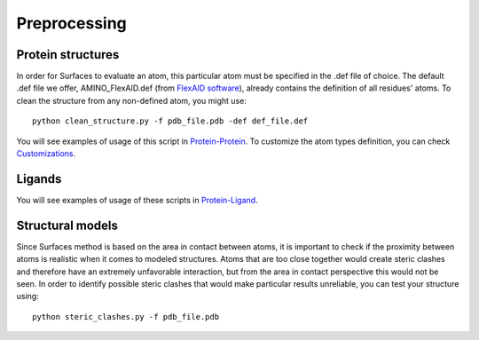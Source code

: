 Preprocessing
=====

Protein structures
------------

In order for Surfaces to evaluate an atom, this particular atom must be specified in the .def file of choice. The default .def file we offer, AMINO_FlexAID.def (from `FlexAID software <https://pubs.acs.org/doi/10.1021/acs.jcim.5b00078>`_), already contains the definition of all residues' atoms. To clean the structure from any non-defined atom, you might use::

   python clean_structure.py -f pdb_file.pdb -def def_file.def
   
You will see examples of usage of this script in `Protein-Protein <https://surfaces-tutorial.readthedocs.io/en/latest/Protein-protein.html#example-application>`_. To customize the atom types definition, you can check `Customizations <https://surfaces-tutorial.readthedocs.io/en/latest/Customizations.html#atom-type-definitions>`_.

Ligands
----------------

You will see examples of usage of these scripts in `Protein-Ligand <https://surfaces-tutorial.readthedocs.io/en/latest/Protein-ligand.html#example-application>`_.

Structural models
----------------

Since Surfaces method is based on the area in contact between atoms, it is important to check if the proximity between atoms is realistic when it comes to modeled structures. Atoms that are too close together would create steric clashes and therefore have an extremely unfavorable interaction, but from the area in contact perspective this would not be seen. In order to identify possible steric clashes that would make particular results unreliable, you can test your structure using::

   python steric_clashes.py -f pdb_file.pdb
